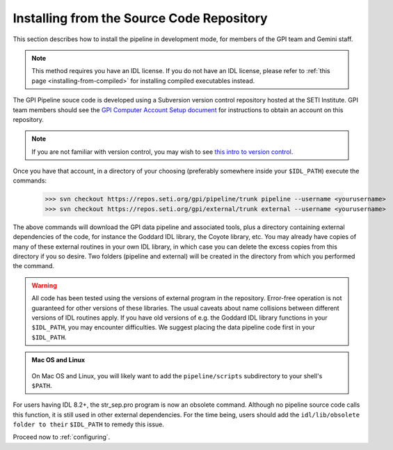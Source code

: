 
.. _installing-from-repos:

Installing from the Source Code Repository
=============================================


This section describes how to install the pipeline in development mode, for
members of the GPI team and Gemini staff. 

.. note::
    This method requires you have an IDL license. If you do not have an IDL
    license, please refer to  :ref:`this page <installing-from-compiled>` for 
    installing compiled executables instead.


The GPI Pipeline souce code is developed using a Subversion version control
repository hosted at the SETI Institute.  GPI team members should see the `GPI
Computer Account Setup document <https://docs.google.com/document/d/1-d6bnsL7Ax7JD6dwoyJijBBRO0rQIei16HgHff2J9Zc/>`_ for instructions to obtain an account on this
repository.

.. note::
    If you are not familiar with version control, you may wish to see `this intro to version control <http://betterexplained.com/articles/a-visual-guide-to-version-control/>`_.

Once you have that account, in a directory of your choosing (preferably
somewhere inside your ``$IDL_PATH``) execute the commands:

  >>> svn checkout https://repos.seti.org/gpi/pipeline/trunk pipeline --username <yourusername>
  >>> svn checkout https://repos.seti.org/gpi/external/trunk external --username <yourusername>


The above commands will download the GPI data pipeline and associated tools, plus a
directory containing external dependencies of the code, for instance the
Goddard IDL library, the Coyote library, etc. You may already have copies of
many of these external routines in your own IDL library, in which case you can
delete the excess copies from this directory if you so desire. Two folders (pipeline and external) will be created in the directory from which you performed the command. 

.. warning::
    All code has been tested using the versions of external program in the repository.  Error-free operation is not guaranteed for other versions of these libraries. The usual caveats about name collisions between different versions of IDL routines apply.   If you have old versions of e.g. the Goddard IDL library functions in your ``$IDL_PATH``, you may encounter difficulties. We suggest placing the data pipeline code first in your ``$IDL_PATH``.


.. admonition:: Mac OS and Linux

    .. image:: icon_mac2.png

    .. image:: icon_linux2.png
  
  On Mac OS and Linux, you will likely want to add the ``pipeline/scripts`` subdirectory
  to your shell's ``$PATH``. 
  
For users having IDL 8.2+, the str_sep.pro program is now an obsolete command. Although no pipeline source code calls this function, it is still used in other external dependencies. For the time being, users should add the ``idl/lib/obsolete folder to their`` ``$IDL_PATH`` to remedy this issue.


Proceed now to :ref:`configuring`.



